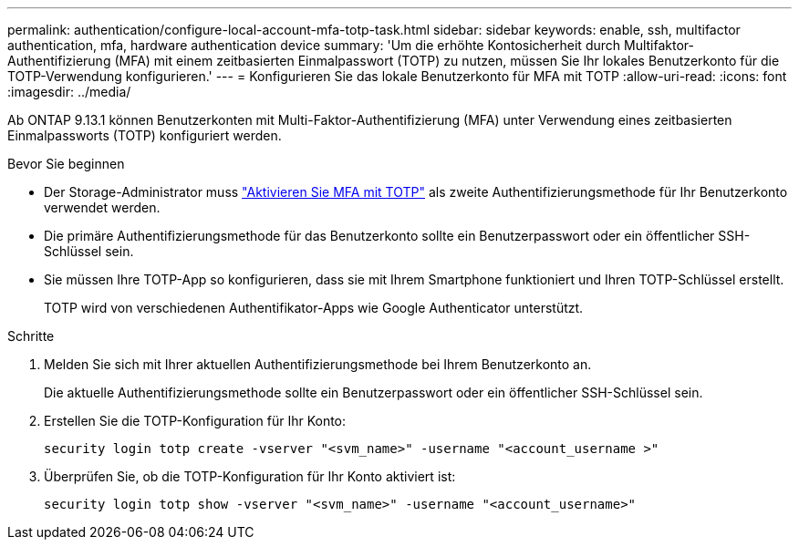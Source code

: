---
permalink: authentication/configure-local-account-mfa-totp-task.html 
sidebar: sidebar 
keywords: enable, ssh, multifactor authentication, mfa, hardware authentication device 
summary: 'Um die erhöhte Kontosicherheit durch Multifaktor-Authentifizierung (MFA) mit einem zeitbasierten Einmalpasswort (TOTP) zu nutzen, müssen Sie Ihr lokales Benutzerkonto für die TOTP-Verwendung konfigurieren.' 
---
= Konfigurieren Sie das lokale Benutzerkonto für MFA mit TOTP
:allow-uri-read: 
:icons: font
:imagesdir: ../media/


[role="lead"]
Ab ONTAP 9.13.1 können Benutzerkonten mit Multi-Faktor-Authentifizierung (MFA) unter Verwendung eines zeitbasierten Einmalpassworts (TOTP) konfiguriert werden.

.Bevor Sie beginnen
* Der Storage-Administrator muss link:setup-ssh-multifactor-authentication-task.html#enable-mfa-with-totp["Aktivieren Sie MFA mit TOTP"] als zweite Authentifizierungsmethode für Ihr Benutzerkonto verwendet werden.
* Die primäre Authentifizierungsmethode für das Benutzerkonto sollte ein Benutzerpasswort oder ein öffentlicher SSH-Schlüssel sein.
* Sie müssen Ihre TOTP-App so konfigurieren, dass sie mit Ihrem Smartphone funktioniert und Ihren TOTP-Schlüssel erstellt.
+
TOTP wird von verschiedenen Authentifikator-Apps wie Google Authenticator unterstützt.



.Schritte
. Melden Sie sich mit Ihrer aktuellen Authentifizierungsmethode bei Ihrem Benutzerkonto an.
+
Die aktuelle Authentifizierungsmethode sollte ein Benutzerpasswort oder ein öffentlicher SSH-Schlüssel sein.

. Erstellen Sie die TOTP-Konfiguration für Ihr Konto:
+
[source, cli]
----
security login totp create -vserver "<svm_name>" -username "<account_username >"
----
. Überprüfen Sie, ob die TOTP-Konfiguration für Ihr Konto aktiviert ist:
+
[source, cli]
----
security login totp show -vserver "<svm_name>" -username "<account_username>"
----

